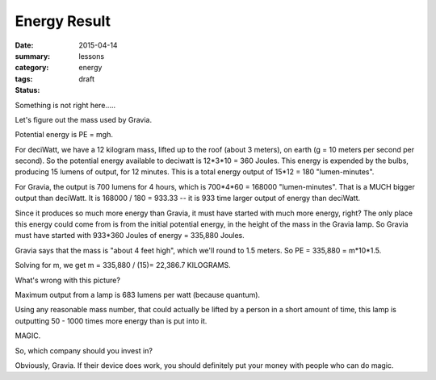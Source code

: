 Energy Result  
#############

:date: 2015-04-14
:summary: 
:category: lessons
:tags: energy
:status: draft

Something is not right here.....

Let's figure out the mass used by Gravia.

Potential energy is PE = mgh.

For deciWatt, we have a 12 kilogram mass, lifted up to the roof (about 3 meters), on earth (g = 10 meters per second per second).  So the potential energy available to deciwatt is 12*3*10 = 360 Joules.  This energy is expended by the bulbs, producing 15 lumens of output, for 12 minutes.  This is a total energy output of 15*12 = 180 "lumen-minutes".

For Gravia, the output is 700 lumens for 4 hours, which is 700*4*60 = 168000 "lumen-minutes".  That is a MUCH bigger output than deciWatt.  It is 168000 / 180 = 933.33 -- it is 933 time larger output of energy than deciWatt.

Since it produces so much more energy than Gravia, it must have started with much more energy, right?  The only place this energy could come from is from the initial potential energy, in the height of the mass in the Gravia lamp.  So Gravia must have started with 933*360 Joules of energy = 335,880 Joules.

Gravia says that the mass is "about 4 feet high", which we'll round to 1.5 meters. So PE = 335,880 = m*10*1.5.

Solving for m, we get m = 335,880 / (15)= 22,386.7 KILOGRAMS.

What's wrong with this picture? 



Maximum output from a lamp is 683 lumens per watt (because quantum).

Using any reasonable mass number, that could actually be lifted by a person in a short amount of time, this lamp is outputting 50 - 1000 times more energy than is put into it.

MAGIC.


So, which company should you invest in?

Obviously, Gravia.  If their device does work, you should definitely put your money with people who can do magic.




   
